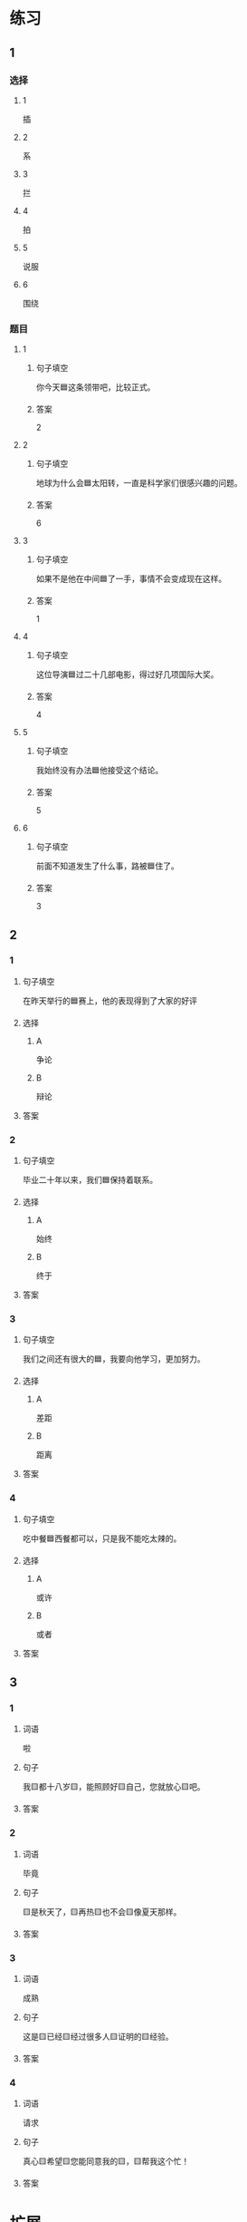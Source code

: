 * 练习

** 1
:PROPERTIES:
:ID: 5873ffff-45ff-4010-bb0c-0605ce068ee0
:END:

*** 选择

**** 1

插

**** 2

系

**** 3

拦

**** 4

拍

**** 5

说服

**** 6

围绕

*** 题目

**** 1

***** 句子填空

你今天🟦这条领带吧，比较正式。

***** 答案

2

**** 2

***** 句子填空

地球为什么会🟦太阳转，一直是科学家们很感兴趣的问题。

***** 答案

6

**** 3

***** 句子填空

如果不是他在中间🟦了一手，事情不会变成现在这样。

***** 答案

1

**** 4

***** 句子填空

这位导演🟦过二十几部电影，得过好几项国际大奖。

***** 答案

4

**** 5

***** 句子填空

我始终没有办法🟦他接受这个结论。

***** 答案

5

**** 6

***** 句子填空

前面不知道发生了什么事，路被🟦住了。

***** 答案

3

** 2

*** 1
:PROPERTIES:
:ID: 191830df-95dd-4d6a-a4d2-416534a6ced4
:END:

**** 句子填空

在昨天举行的🟦赛上，他的表现得到了大家的好评

**** 选择

***** A

争论

***** B

辩论

**** 答案



*** 2
:PROPERTIES:
:ID: 9b65c8ef-b8b9-460c-bf17-4cb667b93a94
:END:

**** 句子填空

毕业二十年以来，我们🟦保持着联系。

**** 选择

***** A

始终

***** B

终于

**** 答案



*** 3
:PROPERTIES:
:ID: a603fbdc-cca0-485f-8553-796bd1e0a1be
:END:

**** 句子填空

我们之间还有很大的🟦，我要向他学习，更加努力。

**** 选择

***** A

差距

***** B

距离

**** 答案



*** 4
:PROPERTIES:
:ID: 47dfd9bf-3349-4e48-8e4f-e37a55c7cab5
:END:

**** 句子填空

吃中餐🟦西餐都可以，只是我不能吃太辣的。

**** 选择

***** A

或许

***** B

或者

**** 答案



** 3

*** 1

**** 词语

啦

**** 句子

我🟨都十八岁🟨，能照顾好🟨自己，您就放心🟨吧。

**** 答案



*** 2

**** 词语

毕竟

**** 句子

🟨是秋天了，🟨再热🟨也不会🟨像夏天那样。

**** 答案



*** 3

**** 词语

成熟

**** 句子

这是🟨已经🟨经过很多人🟨证明的🟨经验。

**** 答案



*** 4

**** 词语

请求

**** 句子

真心🟨希望🟨您能同意我的🟨，🟨帮我这个忙！

**** 答案



* 扩展

** 词语

*** 1

**** 话题

服饰

**** 词语

围巾
领带
手套
牛仔裤
丝绸
布
耳环
戒指

** 题

*** 1

**** 句子

天气太冷了，你系条🟨再出去吧。

**** 答案



*** 2

**** 句子

我们去年买的那双🟨你放在哪儿了？

**** 答案



*** 3

**** 句子

今天不上班，不用穿西服，终于可以穿🟨了。

**** 答案



*** 4

**** 句子

您觉得这条🟨怎么样？当生日礼物送给您先生很合适。

**** 答案


